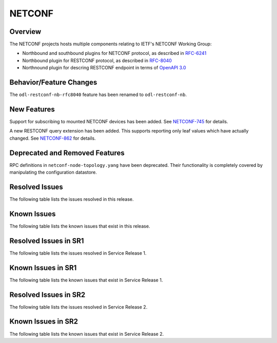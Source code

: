 =======
NETCONF
=======

Overview
========
The NETCONF projects hosts multiple components relating to IETF's NETCONF Working Group:

* Northbound and southbound plugins for NETCONF protocol, as described in `RFC-6241 <http://tools.ietf.org/html/rfc6241>`__
* Northbound plugin for RESTCONF protocol, as described in `RFC-8040 <http://tools.ietf.org/html/rfc8040>`__
* Northnound plugin for descring RESTCONF endpoint in terms of `OpenAPI 3.0 <https://swagger.io/docs/specification/about/>`__


Behavior/Feature Changes
========================
The ``odl-restconf-nb-rfc8040`` feature has been renamed to ``odl-restconf-nb``.

New Features
============
Support for subscribing to mounted NETCONF devices has been added. See
`NETCONF-745 <https://jira.opendaylight.org/browse/NETCONF-745>`__ for details.

A new RESTCONF query extension has been added. This supports reporting only leaf values which have actually
changed. See `NETCONF-862 <https://jira.opendaylight.org/browse/NETCONF-862>`__ for details.

Deprecated and Removed Features
===============================
RPC definitions in ``netconf-node-topology.yang`` have been deprecated. Their functionality is completely covered
by manipulating the configuration datastore.

Resolved Issues
===============
The following table lists the issues resolved in this release.

.. jira_fixed_issues::
   :project: NETCONF
   :versions: 5.0.0-5.0.4

Known Issues
============
The following table lists the known issues that exist in this release.

.. jira_known_issues::
   :project: NETCONF
   :versions: 5.0.0-5.0.4

Resolved Issues in SR1
======================
The following table lists the issues resolved in Service Release 1.

.. jira_fixed_issues::
   :project: NETCONF
   :versions: 5.0.5-5.0.6

Known Issues in SR1
===================
The following table lists the known issues that exist in Service Release 1.

.. jira_known_issues::
   :project: NETCONF
   :versions: 5.0.5-5.0.6

Resolved Issues in SR2
======================
The following table lists the issues resolved in Service Release 2.

.. jira_fixed_issues::
   :project: NETCONF
   :versions: 5.0.7-5.0.7

Known Issues in SR2
===================
The following table lists the known issues that exist in Service Release 2.

.. jira_known_issues::
   :project: NETCONF
   :versions: 5.0.7-5.0.7
